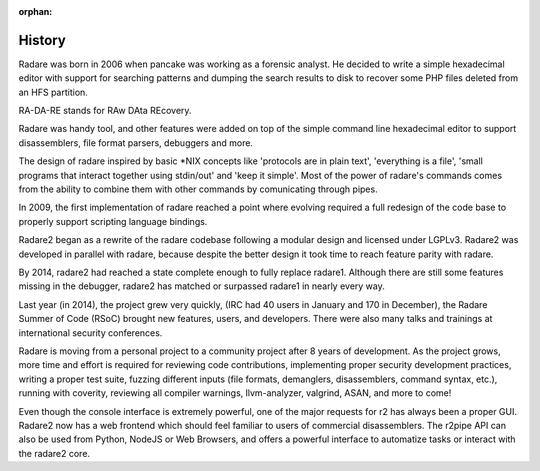:orphan: 

.. _history:

History
=======

Radare was born in 2006 when pancake was working as a forensic analyst. He decided to write a simple hexadecimal editor with support for searching patterns and dumping the search results to disk to recover some PHP files deleted from an HFS partition.

RA-DA-RE stands for RAw DAta REcovery.

Radare was handy tool, and other features were added on top of the simple command line hexadecimal editor to support disassemblers, file format parsers, debuggers and more.

The design of radare inspired by basic \*NIX concepts like 'protocols are in plain text', 'everything is a file', 'small programs that interact together using stdin/out' and 'keep it simple'. Most of the power of radare's commands comes from the ability to combine them with other commands by comunicating through pipes.

In 2009, the first implementation of radare reached a point where evolving required a full redesign of the code base to properly support scripting language bindings.

Radare2 began as a rewrite of the radare codebase following a modular design and licensed under LGPLv3. Radare2 was developed in parallel with radare, because despite the better design it took time to reach feature parity with radare.

By 2014, radare2 had reached a state complete enough to fully replace radare1. Although there are still some features missing in the debugger, radare2 has matched or surpassed radare1 in nearly every way.

Last year (in 2014), the project grew very quickly, (IRC had 40 users in January and 170 in December), the Radare Summer of Code (RSoC) brought new features, users, and developers. There were also many talks and trainings at international security conferences.

Radare is moving from a personal project to a community project after 8 years of development. As the project grows, more time and effort is required for reviewing code contributions, implementing proper security development practices, writing a proper test suite, fuzzing different inputs (file formats, demanglers, disassemblers, command syntax, etc.), running with coverity, reviewing all compiler warnings, llvm-analyzer, valgrind, ASAN, and more to come!

Even though the console interface is extremely powerful, one of the major requests for r2 has always been a proper GUI. Radare2 now has a web frontend which should feel familiar to users of commercial disassemblers. The r2pipe API can also be used from Python, NodeJS or Web Browsers, and offers a powerful interface to automatize tasks or interact with the radare2 core.

